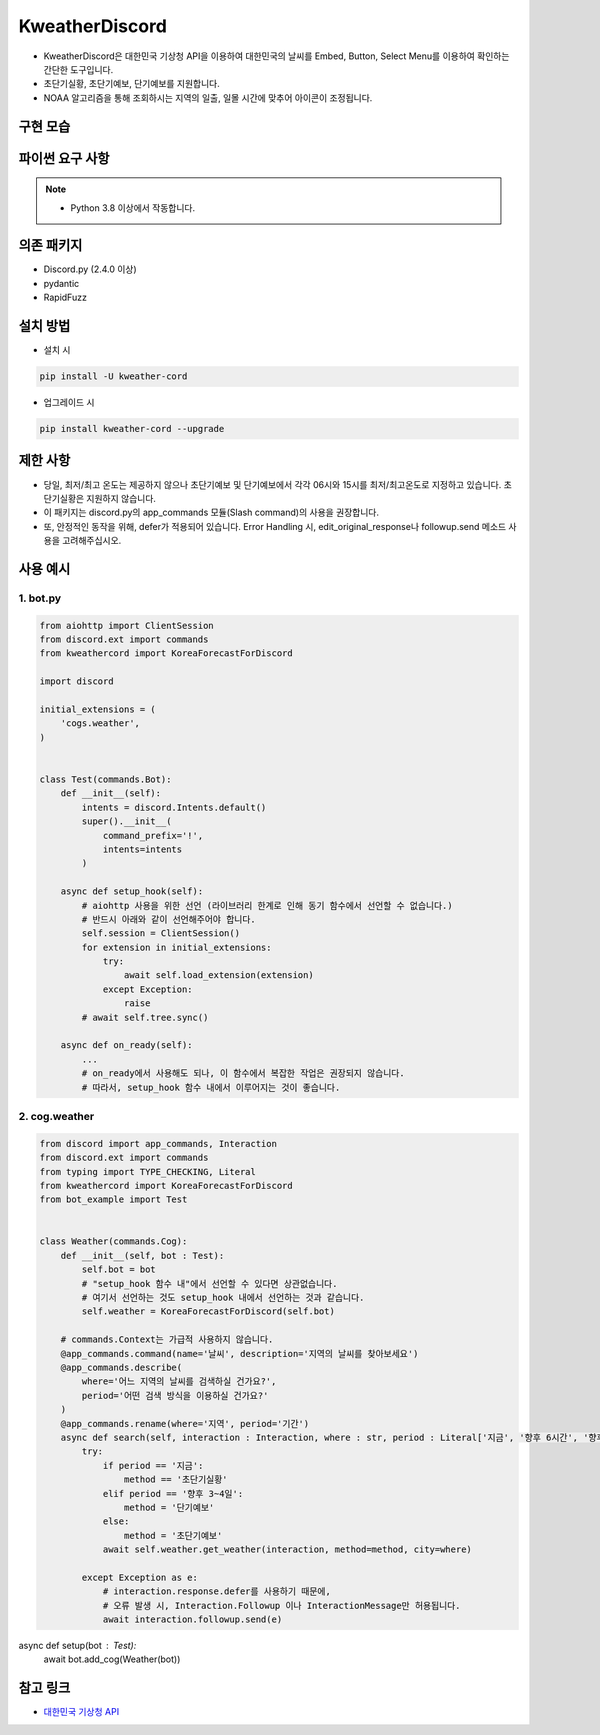 KweatherDiscord
===============

- KweatherDiscord은 대한민국 기상청 API을 이용하여 대한민국의 날씨를 Embed, Button, Select Menu를 이용하여 확인하는 간단한 도구입니다.
- 초단기실황, 초단기예보, 단기예보를 지원합니다.
- NOAA 알고리즘을 통해 조회하시는 지역의 일출, 일몰 시간에 맞추어 아이콘이 조정됩니다.

구현 모습
---------------
.. image:: example/results/weather1.png
    :width: 400


파이썬 요구 사항
------------------

.. note::
   - Python 3.8 이상에서 작동합니다.


의존 패키지
----------------
- Discord.py (2.4.0 이상)
- pydantic
- RapidFuzz


설치 방법
--------------

- 설치 시
.. code:: sh

    pip install -U kweather-cord

- 업그레이드 시
.. code:: sh

    pip install kweather-cord --upgrade


제한 사항
-------------
- 당일, 최저/최고 온도는 제공하지 않으나 초단기예보 및 단기예보에서 각각 06시와 15시를 최저/최고온도로 지정하고 있습니다. 초단기실황은 지원하지 않습니다.
- 이 패키지는 discord.py의 app_commands 모듈(Slash command)의 사용을 권장합니다.
- 또, 안정적인 동작을 위해, defer가 적용되어 있습니다. Error Handling 시, edit_original_response나 followup.send 메소드 사용을 고려해주십시오.


사용 예시
-------------

1. bot.py
~~~~~~~~~~~~

.. code:: py

    from aiohttp import ClientSession
    from discord.ext import commands
    from kweathercord import KoreaForecastForDiscord

    import discord

    initial_extensions = (
        'cogs.weather',
    )


    class Test(commands.Bot):
        def __init__(self):
            intents = discord.Intents.default()
            super().__init__(
                command_prefix='!',
                intents=intents
            )
        
        async def setup_hook(self):
            # aiohttp 사용을 위한 선언 (라이브러리 한계로 인해 동기 함수에서 선언할 수 없습니다.)
            # 반드시 아래와 같이 선언해주어야 합니다.
            self.session = ClientSession()
            for extension in initial_extensions:
                try:
                    await self.load_extension(extension)
                except Exception:
                    raise
            # await self.tree.sync()
        
        async def on_ready(self):
            ...
            # on_ready에서 사용해도 되나, 이 함수에서 복잡한 작업은 권장되지 않습니다.
            # 따라서, setup_hook 함수 내에서 이루어지는 것이 좋습니다.


2. cog.weather
~~~~~~~~~~~~~~~~

.. code:: py

    from discord import app_commands, Interaction
    from discord.ext import commands
    from typing import TYPE_CHECKING, Literal
    from kweathercord import KoreaForecastForDiscord
    from bot_example import Test   


    class Weather(commands.Cog):
        def __init__(self, bot : Test):
            self.bot = bot
            # "setup_hook 함수 내"에서 선언할 수 있다면 상관없습니다.
            # 여기서 선언하는 것도 setup_hook 내에서 선언하는 것과 같습니다.
            self.weather = KoreaForecastForDiscord(self.bot)
        
        # commands.Context는 가급적 사용하지 않습니다.
        @app_commands.command(name='날씨', description='지역의 날씨를 찾아보세요')
        @app_commands.describe(
            where='어느 지역의 날씨를 검색하실 건가요?',
            period='어떤 검색 방식을 이용하실 건가요?'
        )
        @app_commands.rename(where='지역', period='기간')
        async def search(self, interaction : Interaction, where : str, period : Literal['지금', '향후 6시간', '향후 3~4일']):
            try:
                if period == '지금':
                    method == '초단기실황'
                elif period == '향후 3~4일':
                    method = '단기예보'
                else:
                    method = '초단기예보'
                await self.weather.get_weather(interaction, method=method, city=where)
                
            except Exception as e:
                # interaction.response.defer를 사용하기 때문에,
                # 오류 발생 시, Interaction.Followup 이나 InteractionMessage만 허용됩니다.
                await interaction.followup.send(e)


async def setup(bot : Test):
    await bot.add_cog(Weather(bot))


참고 링크
--------

- `대한민국 기상청 API <https://www.data.go.kr/tcs/dss/selectApiDataDetailView.do?publicDataPk=15084084>`_